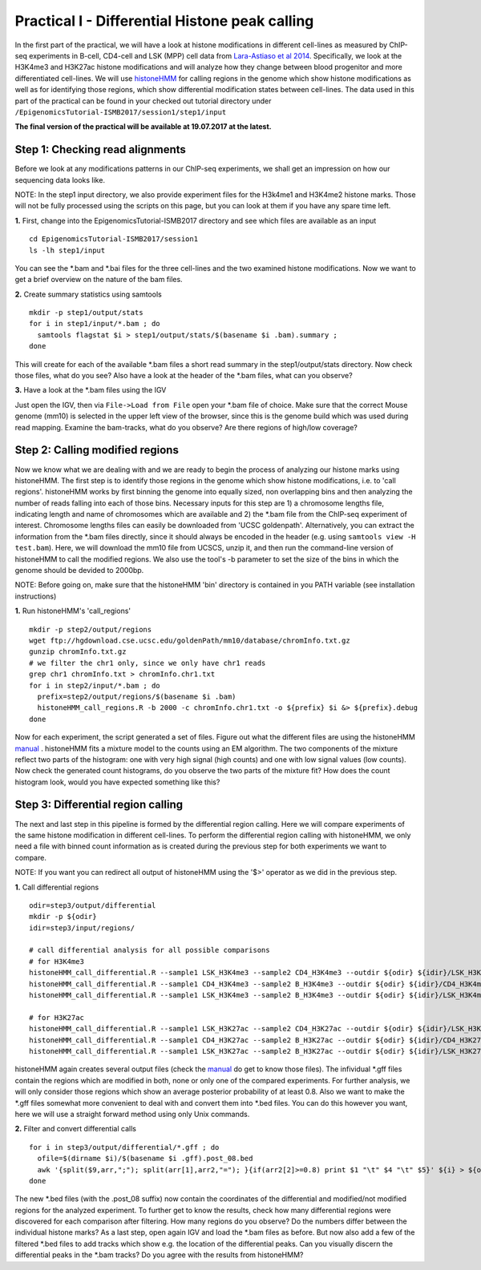 ===============================================
Practical I - Differential Histone peak calling
===============================================

In the first part of the practical, we will have a look at histone modifications in different cell-lines as measured by ChIP-seq experiments in B-cell, CD4-cell and LSK (MPP) cell data from `Lara-Astiaso et al 2014 <https://www.ncbi.nlm.nih.gov/geo/query/acc.cgi?acc=GSE60103>`_. Specifically, we look at the H3K4me3 and H3K27ac histone modifications and will analyze how they change between blood progenitor and more differentiated cell-lines.
We will use `histoneHMM <https://github.com/matthiasheinig/histoneHMM>`_ for calling regions in the genome which show histone modifications as well as for identifying those regions, which show differential modification states between cell-lines.
The data used in this part of the practical can be found in your checked out tutorial directory under ``/EpigenomicsTutorial-ISMB2017/session1/step1/input``

**The final version of the practical will be available at 19.07.2017 at the latest.**

Step 1: Checking read alignments
-----------------------------------------------
Before we look at any modifications patterns in our ChIP-seq experiments, we shall get an impression on how our sequencing data looks like. 

NOTE: In the step1 input directory, we also provide experiment files for the H3k4me1 and H3K4me2 histone marks. Those will not be fully processed using the scripts on this page, but you can look at them if you have any spare time left.

**1.** First, change into the EpigenomicsTutorial-ISMB2017 directory and see which files are available as an input
::
  cd EpigenomicsTutorial-ISMB2017/session1
  ls -lh step1/input
  
You can see the *.bam and *.bai files for the three cell-lines and the two examined histone modifications. Now we want to get a brief overview on the nature of the bam files.

**2.** Create summary statistics using samtools
::
  mkdir -p step1/output/stats
  for i in step1/input/*.bam ; do 
    samtools flagstat $i > step1/output/stats/$(basename $i .bam).summary ; 
  done

This will create for each of the available *.bam files a short read summary in the step1/output/stats directory. 
Now check those files, what do you see? Also have a look at the header of the *.bam files, what can you observe?

**3.** Have a look at the *.bam files using the IGV

Just open the IGV, then via ``File->Load from File`` open your *.bam file of choice. Make sure that the correct Mouse genome (mm10) is selected in the upper left view of the browser, since this is the genome build which was used during read mapping. Examine the bam-tracks, what do you observe? Are there regions of high/low coverage?

Step 2: Calling modified regions
-----------------------------------------------
Now we know what we are dealing with and we are ready to begin the process of analyzing our histone marks using histoneHMM. The first step is to identify those regions in the genome which show histone modifications, i.e. to 'call regions'. histoneHMM works by first binning the genome into equally sized, non overlapping bins and then analyzing the number of reads falling into each of those bins. Necessary inputs for this step are 1) a chromosome lengths file, indicating length and name of chromosomes which are available and 2) the *.bam file from the ChIP-seq experiment of interest. Chromosome lengths files can easily be downloaded from 'UCSC goldenpath'. Alternatively, you can extract the information from the *.bam files directly, since it should always be encoded in the header (e.g. using ``samtools view -H test.bam``). Here, we will download the mm10 file from UCSCS, unzip it, and then run the command-line version of histoneHMM to call the modified regions. We also use the tool's -b parameter to set the size of the bins in which the genome should be devided to 2000bp.

NOTE: Before going on, make sure that the histoneHMM 'bin' directory is contained in you PATH variable (see installation instructions)

**1.** Run histoneHMM's 'call_regions'
::
  mkdir -p step2/output/regions
  wget ftp://hgdownload.cse.ucsc.edu/goldenPath/mm10/database/chromInfo.txt.gz
  gunzip chromInfo.txt.gz
  # we filter the chr1 only, since we only have chr1 reads
  grep chr1 chromInfo.txt > chromInfo.chr1.txt
  for i in step2/input/*.bam ; do 
    prefix=step2/output/regions/$(basename $i .bam)
    histoneHMM_call_regions.R -b 2000 -c chromInfo.chr1.txt -o ${prefix} $i &> ${prefix}.debug
  done

Now for each experiment, the script generated a set of files. Figure out what the different files are using the histoneHMM `manual <http://histonehmm.molgen.mpg.de/v1.6/histoneHMM.pdf>`_ . 
histoneHMM fits a mixture model to the counts using an EM algorithm. The two components of the mixture reflect two parts of the histogram: one with very high signal (high counts) and one with low signal values (low counts). Now check the generated count histograms, do you observe the two parts of the mixture fit? How does the count histogram look, would you have expected something like this?

Step 3: Differential region calling
-----------------------------------------------
The next and last step in this pipeline is formed by the differential region calling. Here we will compare experiments of the same histone modification in different cell-lines. 
To perform the differential region calling with histoneHMM, we only need a file with binned count information as is created during the previous step for both experiments we want to compare. 

NOTE: If you want you can redirect all output of histoneHMM using the '$>' operator as we did in the previous step.

**1.** Call differential regions
::
  odir=step3/output/differential
  mkdir -p ${odir}
  idir=step3/input/regions/
  
  # call differential analysis for all possible comparisons
  # for H3K4me3
  histoneHMM_call_differential.R --sample1 LSK_H3K4me3 --sample2 CD4_H3K4me3 --outdir ${odir} ${idir}/LSK_H3K4me3.txt ${idir}/CD4_H3K4me3.txt
  histoneHMM_call_differential.R --sample1 CD4_H3K4me3 --sample2 B_H3K4me3 --outdir ${odir} ${idir}/CD4_H3K4me3.txt ${idir}/B_H3K4me3.txt
  histoneHMM_call_differential.R --sample1 LSK_H3K4me3 --sample2 B_H3K4me3 --outdir ${odir} ${idir}/LSK_H3K4me3.txt ${idir}/B_H3K4me3.txt
  
  # for H3K27ac
  histoneHMM_call_differential.R --sample1 LSK_H3K27ac --sample2 CD4_H3K27ac --outdir ${odir} ${idir}/LSK_H3K27ac.txt ${idir}/CD4_H3K27ac.txt
  histoneHMM_call_differential.R --sample1 CD4_H3K27ac --sample2 B_H3K27ac --outdir ${odir} ${idir}/CD4_H3K27ac.txt ${idir}/B_H3K27ac.txt
  histoneHMM_call_differential.R --sample1 LSK_H3K27ac --sample2 B_H3K27ac --outdir ${odir} ${idir}/LSK_H3K27ac.txt ${idir}/B_H3K27ac.txt
  
histoneHMM again creates several output files (check the `manual <http://histonehmm.molgen.mpg.de/v1.6/histoneHMM.pdf>`_ do get to know those files). The infividual *.gff files contain the regions which are modified in both, none or only one of the compared experiments. For further analysis, we will only consider those regions which show an average posterior probability of at least 0.8. Also we want to make the *.gff files somewhat more convenient to deal with and convert them into *.bed files. You can do this however you want, here we will use a straight forward method using only Unix commands.

**2.** Filter and convert differential calls
::
  for i in step3/output/differential/*.gff ; do
    ofile=$(dirname $i)/$(basename $i .gff).post_08.bed
    awk '{split($9,arr,";"); split(arr[1],arr2,"="); }{if(arr2[2]>=0.8) print $1 "\t" $4 "\t" $5}' ${i} > ${ofile}
  done

The new *.bed files (with the .post_08 suffix) now contain the coordinates of the differential and modified/not modified regions for the analyzed experiment. To further get to know the results, check how many differential regions were discovered for each comparison after filtering. How many regions do you observe? Do the numbers differ between the individual histone marks?
As a last step, open again IGV and load the *.bam files as before. But now also add a few of the filtered *.bed files to add tracks which show e.g. the location of the differential peaks. Can you visually discern the differential peaks in the *.bam tracks? Do you agree with the results from histoneHMM?




